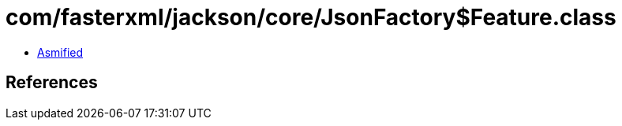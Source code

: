 = com/fasterxml/jackson/core/JsonFactory$Feature.class

 - link:JsonFactory$Feature-asmified.java[Asmified]

== References

